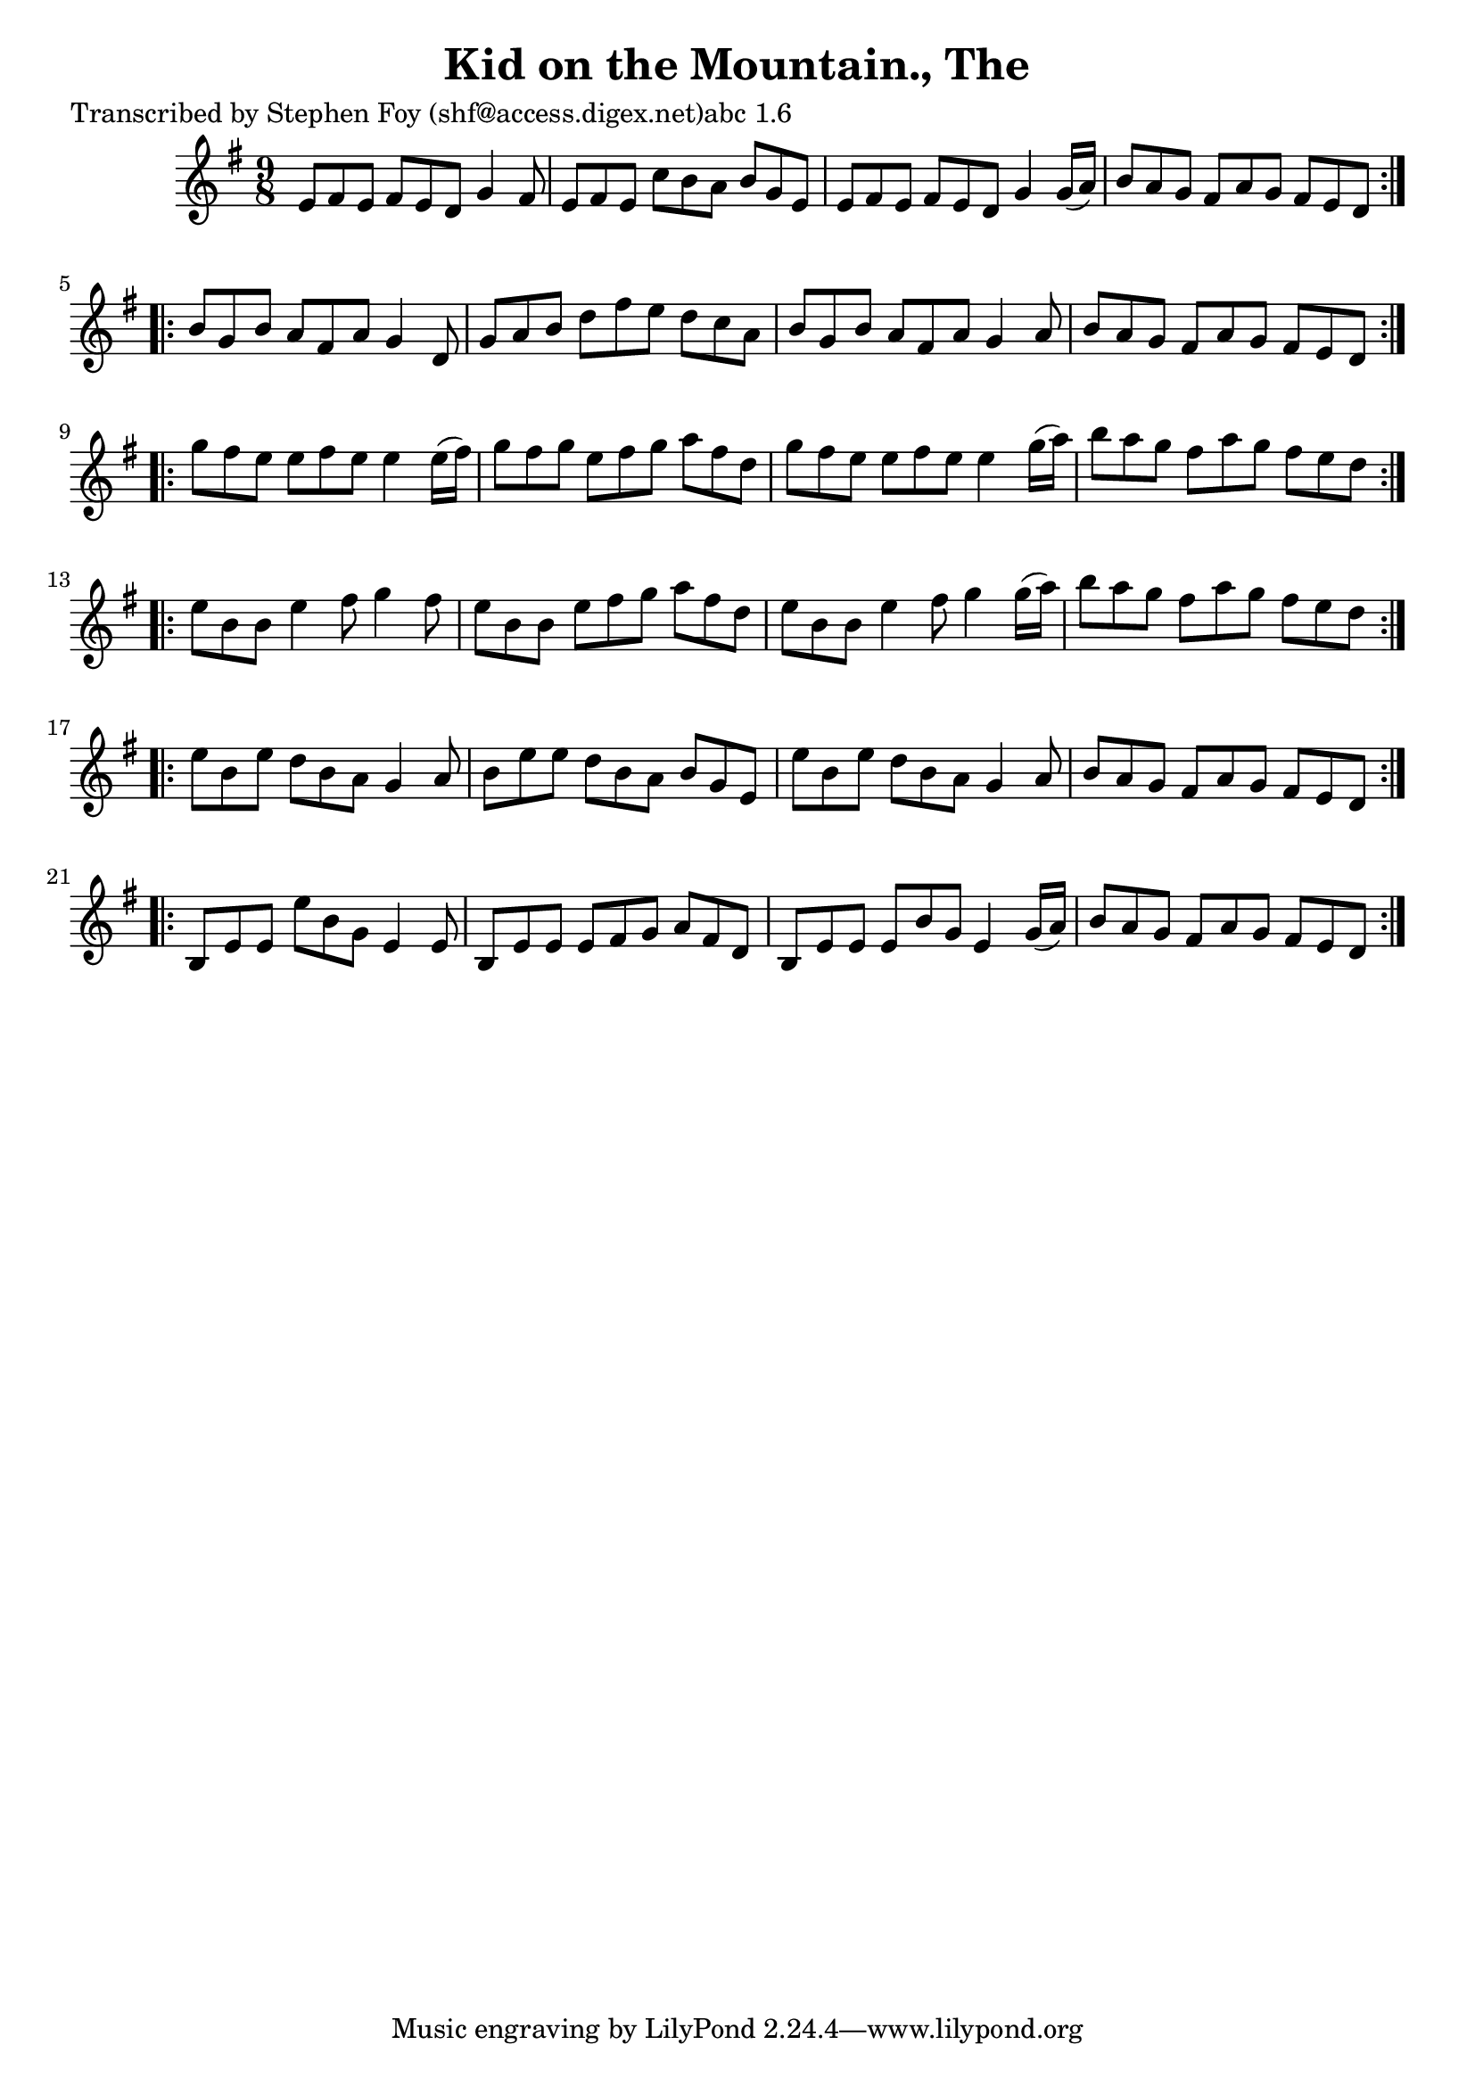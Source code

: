 
\version "2.16.2"
% automatically converted by musicxml2ly from xml/1155_sf.xml

%% additional definitions required by the score:
\language "english"


\header {
    poet = "Transcribed by Stephen Foy (shf@access.digex.net)abc 1.6"
    encoder = "abc2xml version 63"
    encodingdate = "2015-01-25"
    title = "Kid on the Mountain., The"
    }

\layout {
    \context { \Score
        autoBeaming = ##f
        }
    }
PartPOneVoiceOne =  \relative e' {
    \repeat volta 2 {
        \key g \major \time 9/8 e8 [ fs8 e8 ] fs8 [ e8 d8 ] g4 fs8 | % 2
        e8 [ fs8 e8 ] c'8 [ b8 a8 ] b8 [ g8 e8 ] | % 3
        e8 [ fs8 e8 ] fs8 [ e8 d8 ] g4 g16 ( [ a16 ) ] | % 4
        b8 [ a8 g8 ] fs8 [ a8 g8 ] fs8 [ e8 d8 ] }
    \repeat volta 2 {
        | % 5
        b'8 [ g8 b8 ] a8 [ fs8 a8 ] g4 d8 | % 6
        g8 [ a8 b8 ] d8 [ fs8 e8 ] d8 [ c8 a8 ] | % 7
        b8 [ g8 b8 ] a8 [ fs8 a8 ] g4 a8 | % 8
        b8 [ a8 g8 ] fs8 [ a8 g8 ] fs8 [ e8 d8 ] }
    \repeat volta 2 {
        | % 9
        g'8 [ fs8 e8 ] e8 [ fs8 e8 ] e4 e16 ( [ fs16 ) ] |
        \barNumberCheck #10
        g8 [ fs8 g8 ] e8 [ fs8 g8 ] a8 [ fs8 d8 ] | % 11
        g8 [ fs8 e8 ] e8 [ fs8 e8 ] e4 g16 ( [ a16 ) ] | % 12
        b8 [ a8 g8 ] fs8 [ a8 g8 ] fs8 [ e8 d8 ] }
    \repeat volta 2 {
        | % 13
        e8 [ b8 b8 ] e4 fs8 g4 fs8 | % 14
        e8 [ b8 b8 ] e8 [ fs8 g8 ] a8 [ fs8 d8 ] | % 15
        e8 [ b8 b8 ] e4 fs8 g4 g16 ( [ a16 ) ] | % 16
        b8 [ a8 g8 ] fs8 [ a8 g8 ] fs8 [ e8 d8 ] }
    \repeat volta 2 {
        | % 17
        e8 [ b8 e8 ] d8 [ b8 a8 ] g4 a8 | % 18
        b8 [ e8 e8 ] d8 [ b8 a8 ] b8 [ g8 e8 ] | % 19
        e'8 [ b8 e8 ] d8 [ b8 a8 ] g4 a8 | \barNumberCheck #20
        b8 [ a8 g8 ] fs8 [ a8 g8 ] fs8 [ e8 d8 ] }
    \repeat volta 2 {
        | % 21
        b8 [ e8 e8 ] e'8 [ b8 g8 ] e4 e8 | % 22
        b8 [ e8 e8 ] e8 [ fs8 g8 ] a8 [ fs8 d8 ] | % 23
        b8 [ e8 e8 ] e8 [ b'8 g8 ] e4 g16 ( [ a16 ) ] | % 24
        b8 [ a8 g8 ] fs8 [ a8 g8 ] fs8 [ e8 d8 ] }
    }


% The score definition
\score {
    <<
        \new Staff <<
            \context Staff << 
                \context Voice = "PartPOneVoiceOne" { \PartPOneVoiceOne }
                >>
            >>
        
        >>
    \layout {}
    % To create MIDI output, uncomment the following line:
    %  \midi {}
    }

